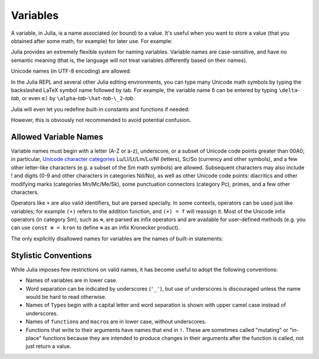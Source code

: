 
***********
 Variables
***********

A variable, in Julia, is a name associated (or bound) to a value. It's useful when you want to store a value (that you obtained after some math, for example) for later use. For example:

.. doctest::

    # Assign the value 10 to the variable x
    julia> x = 10 
    10
    
    # Doing math with x's value
    julia> x + 1
    11
    
    # Reassign x's value
    julia> x = 1 + 1 
    2
    
    # You can assign values of other types, like strings of text
    julia> x = "Hello World!"
    "Hello World!"

Julia provides an extremely flexible system for naming variables.
Variable names are case-sensitive, and have no semantic meaning (that is,
the language will not treat variables differently based on their names).

.. raw:: latex

    \begin{CJK*}{UTF8}{gbsn}

.. doctest::

    julia> x = 1.0
    1.0

    julia> y = -3
    -3

    julia> Z = "My string"
    "My string"

    julia> customary_phrase = "Hello world!"
    "Hello world!"

    julia> UniversalDeclarationOfHumanRightsStart = "人人生而自由，在尊严和权力上一律平等。"
    "人人生而自由，在尊严和权力上一律平等。"

.. raw:: latex

    \end{CJK*}

Unicode names (in UTF-8 encoding) are allowed:

.. raw:: latex

    \begin{CJK*}{UTF8}{mj}

.. doctest::

    julia> δ = 0.00001
    1.0e-5

    julia> 안녕하세요 = "Hello" 
    "Hello"

In the Julia REPL and several other Julia editing environments, you
can type many Unicode math symbols by typing the backslashed LaTeX symbol
name followed by tab.  For example, the variable name ``δ`` can be
entered by typing ``\delta``-*tab*, or even ``α̂₂`` by
``\alpha``-*tab*-``\hat``-*tab*-``\_2``-*tab*.

.. raw:: latex

    \end{CJK*}

Julia will even let you redefine built-in constants and functions if needed:

.. doctest::

    julia> pi
    π = 3.1415926535897...
    
    julia> pi = 3
    Warning: imported binding for pi overwritten in module Main
    3
    
    julia> pi
    3
    
    julia> sqrt(100)
    10.0
    
    julia> sqrt = 4
    Warning: imported binding for sqrt overwritten in module Main
    4
    
However, this is obviously not recommended to avoid potential confusion.

Allowed Variable Names
======================

Variable names must begin with a letter (A-Z or a-z), underscore, or a
subset of Unicode code points greater than 00A0; in particular, `Unicode character categories`_ Lu/Ll/Lt/Lm/Lo/Nl (letters), Sc/So (currency and
other symbols), and a few other letter-like characters (e.g. a subset
of the Sm math symbols) are allowed. Subsequent characters may also
include ! and digits (0-9 and other characters in categories Nd/No),
as well as other Unicode code points: diacritics and other modifying
marks (categories Mn/Mc/Me/Sk), some punctuation connectors (category
Pc), primes, and a few other characters.

.. _Unicode character categories: http://www.fileformat.info/info/unicode/category/index.htm

Operators like ``+`` are also valid identifiers, but are parsed specially. In
some contexts, operators can be used just like variables; for example
``(+)`` refers to the addition function, and ``(+) = f`` will reassign
it.  Most of the Unicode infix operators (in category Sm),
such as ``⊕``, are parsed as infix operators and are available for
user-defined methods (e.g. you can use ``const ⊗ = kron`` to define
``⊗`` as an infix Kronecker product).

The only explicitly disallowed names for variables are the names of built-in
statements:

.. doctest::

    julia> else = false
    ERROR: syntax: unexpected "else"
    
    julia> try = "No"
    ERROR: syntax: unexpected "="


Stylistic Conventions
=====================

While Julia imposes few restrictions on valid names, it has become useful to
adopt the following conventions:

- Names of variables are in lower case.
- Word separation can be indicated by underscores (``'_'``), but use of
  underscores is discouraged unless the name would be hard to read otherwise.
- Names of ``Type``\ s begin with a capital letter and word separation is
  shown with upper camel case instead of underscores.
- Names of ``function``\ s and ``macro``\s are in lower case, without
  underscores.
- Functions that write to their arguments have names that end in ``!``. 
  These are sometimes called "mutating" or "in-place" functions because
  they are intended to produce changes in their arguments after the
  function is called, not just return a value.
